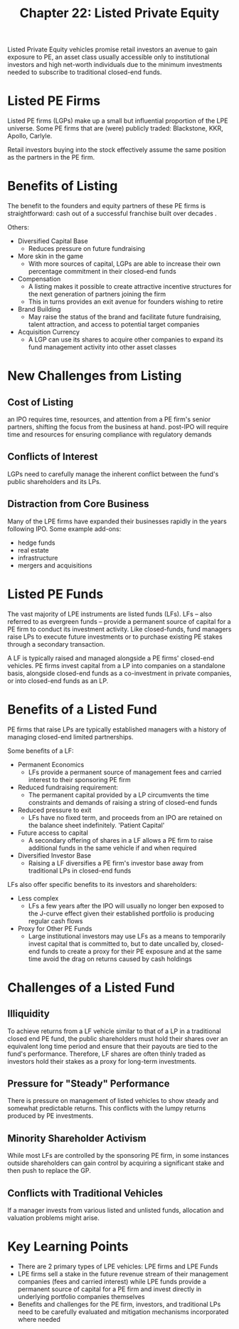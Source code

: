 #+TITLE: Chapter 22: Listed Private Equity

Listed Private Equity vehicles promise retail investors an avenue to gain exposure to PE, an asset class usually accessible only to institutional investors and high net-worth individuals due to the minimum investments needed to subscribe to traditional closed-end funds.

* Listed PE Firms

Listed PE firms (LGPs) make up a small but influential proportion of the LPE universe. Some PE firms that are (were) publicly traded: Blackstone, KKR, Apollo, Carlyle.

Retail investors buying into the stock effectively assume the same position as the partners in the PE firm.

* Benefits of Listing

The benefit to the founders and equity partners of these PE firms is straightforward: cash out of a successful franchise built over decades .

Others:

- Diversified Capital Base
  - Reduces pressure on future fundraising
- More skin in the game
  - With more sources of capital, LGPs are able to increase their own percentage commitment in their closed-end funds
- Compensation
  - A listing makes it possible to create attractive incentive structures for the next generation of partners joining the firm
  - This in turns provides an exit avenue for founders wishing to retire
- Brand Building
  - May raise the status of the brand and facilitate future fundraising, talent attraction, and access to potential target companies
- Acquisition Currency
  - A LGP can use its shares to acquire other companies to expand its fund management activity into other asset classes

* New Challenges from Listing

** Cost of Listing

an IPO requires time, resources, and attention from a PE firm's senior partners, shifting the focus from the business at hand.
post-IPO will require time and resources for ensuring compliance with regulatory demands

** Conflicts of Interest

LGPs need to carefully manage the inherent conflict between the fund's public shareholders and its LPs.

** Distraction from Core Business

Many of the LPE firms have expanded their businesses rapidly in the years following IPO. Some example add-ons:
- hedge funds
- real estate
- infrastructure
- mergers and acquisitions

* Listed PE Funds

The vast majority of LPE instruments are listed funds (LFs). LFs -- also referred to as evergreen funds -- provide a permanent source of capital for a PE firm to conduct its investment activity. Like closed-funds, fund managers raise LPs to execute future investments or to purchase existing PE stakes through a secondary transaction.

A LF is typically raised and managed alongside a PE firms' closed-end vehicles. PE firms invest capital from a LP into companies on a standalone basis, alongside closed-end funds as a co-investment in private companies, or into closed-end funds as an LP.

* Benefits of a Listed Fund

PE firms that raise LPs are typically established managers with a history of managing closed-end limited partnerships.

Some benefits of a LF:

- Permanent Economics
  - LFs provide a permanent source of management fees and carried interest to their sponsoring PE firm
- Reduced fundraising requirement:
  - The permanent capital provided by a LP circumvents the time constraints and demands of raising a string of closed-end funds
- Reduced pressure to exit
  - LFs have no fixed term, and proceeds from an IPO are retained on the balance sheet indefinitely. 'Patient Capital'
- Future access to capital
  - A secondary offering of shares in a LF allows a PE firm to raise additional funds in the same vehicle if and when required
- Diversified Investor Base
  - Raising a LF diversifies a PE firm's investor base away from traditional LPs in closed-end funds

LFs also offer specific benefits to its investors and shareholders:

- Less complex
  - LFs a few years after the IPO will usually no longer ben exposed to the J-curve effect given their established portfolio is producing regular cash flows
- Proxy for Other PE Funds
  - Large institutional investors may use LFs as a means to temporarily invest capital that is committed to, but to date uncalled by, closed-end funds to create a proxy for their PE exposure and at the same time avoid the drag on returns caused by cash holdings

* Challenges of a Listed Fund

** Illiquidity

To achieve returns from a LF vehicle similar to that of a LP in a traditional closed end PE fund, the public shareholders must hold their shares over an equivalent long time period and ensure that their payouts are tied to the fund's performance. Therefore, LF shares are often thinly traded as investors hold their stakes as a proxy for long-term investments.

** Pressure for "Steady" Performance

There is pressure on management of listed vehicles to show steady and somewhat predictable returns. This conflicts with the lumpy returns produced by PE investments.

** Minority Shareholder Activism

While most LFs are controlled by the sponsoring PE firm, in some instances outside shareholders can gain control by acquiring a significant stake and then push to replace the GP.

** Conflicts with Traditional Vehicles

If a manager invests from various listed and unlisted funds, allocation and valuation problems might arise.

* Key Learning Points

- There are 2 primary types of LPE vehicles: LPE firms and LPE Funds
- LPE firms sell a stake in the future revenue stream of their management companies (fees and carried interest) while LPE funds provide a permanent source of capital for a PE firm and invest directly in underlying portfolio companies themselves
- Benefits and challenges for the PE firm, investors, and traditional LPs need to be carefully evaluated and mitigation mechanisms incorporated where needed
